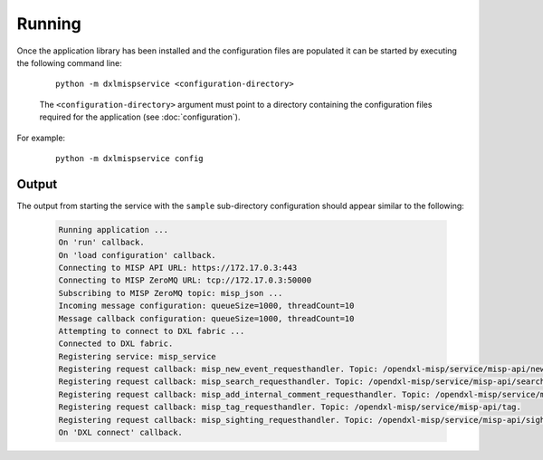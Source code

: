Running
=======

Once the application library has been installed and the configuration files are populated it can be started by
executing the following command line:

    .. parsed-literal::

        python -m dxlmispservice <configuration-directory>

    The ``<configuration-directory>`` argument must point to a directory containing the configuration files
    required for the application (see :doc:`configuration`).

For example:

    .. parsed-literal::

        python -m dxlmispservice config

Output
------

The output from starting the service with the ``sample`` sub-directory
configuration should appear similar to the following:

    .. code-block:: shell

        Running application ...
        On 'run' callback.
        On 'load configuration' callback.
        Connecting to MISP API URL: https://172.17.0.3:443
        Connecting to MISP ZeroMQ URL: tcp://172.17.0.3:50000
        Subscribing to MISP ZeroMQ topic: misp_json ...
        Incoming message configuration: queueSize=1000, threadCount=10
        Message callback configuration: queueSize=1000, threadCount=10
        Attempting to connect to DXL fabric ...
        Connected to DXL fabric.
        Registering service: misp_service
        Registering request callback: misp_new_event_requesthandler. Topic: /opendxl-misp/service/misp-api/new_event.
        Registering request callback: misp_search_requesthandler. Topic: /opendxl-misp/service/misp-api/search.
        Registering request callback: misp_add_internal_comment_requesthandler. Topic: /opendxl-misp/service/misp-api/add_internal_comment.
        Registering request callback: misp_tag_requesthandler. Topic: /opendxl-misp/service/misp-api/tag.
        Registering request callback: misp_sighting_requesthandler. Topic: /opendxl-misp/service/misp-api/sighting.
        On 'DXL connect' callback.
